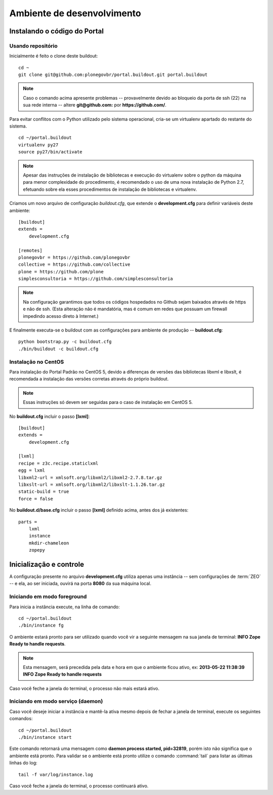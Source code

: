=======================================
Ambiente de desenvolvimento
=======================================

Instalando o código do Portal
================================

Usando repositório
---------------------

Inicialmente é feito o clone deste buildout:
::

    cd ~
    git clone git@github.com:plonegovbr/portal.buildout.git portal.buildout


.. note :: Caso o comando acima apresente problemas -- provavelmente devido ao
           bloqueio da porta de ssh (22) na sua rede interna -- altere 
           **git@github.com:** por **https://github.com/**.



Para evitar conflitos com o Python utilizado pelo sistema operacional, cria-se
um virtualenv apartado do restante do sistema.
::

    cd ~/portal.buildout
    virtualenv py27
    source py27/bin/activate
    
.. note :: Apesar das instruções de instalação de bibliotecas e execução
           do virtualenv sobre o python da máquina para menor complexidade
           do procedimento, é recomendado o uso de uma nova instalação de
           Python 2.7, efetuando sobre ela esses procedimentos de
           instalação de bibliotecas e virtualenv.

Criamos um novo arquivo de configuração *buildout.cfg*, que extende o 
**development.cfg** para definir variáveis deste ambiente::

    [buildout]
    extends =
        development.cfg

    [remotes]
    plonegovbr = https://github.com/plonegovbr
    collective = https://github.com/collective
    plone = https://github.com/plone
    simplesconsultoria = https://github.com/simplesconsultoria

.. note :: Na configuração garantimos que todos os códigos hospedados no
           Github sejam baixados através de https e não de ssh. (Esta 
           alteração não é mandatória, mas é comum em redes que possuam
           um firewall impedindo acesso direto à Internet.)

E finalmente executa-se o buildout com as configurações para ambiente de
produção -- **buildout.cfg**::

    python bootstrap.py -c buildout.cfg
    ./bin/buildout -c buildout.cfg

Instalação no CentOS
-----------------------

Para instalação do Portal Padrão no CentOS 5, devido a diferenças de versões
das bibliotecas libxml e libxslt, é recomendada a instalação das versões
corretas através do próprio buildout.

.. note :: Essas instruções só devem ser seguidas para o caso de
           instalação em CentOS 5.

No **buildout.cfg** incluir o passo **[lxml]**: 
::
    [buildout]
    extends =
        development.cfg

    [lxml]
    recipe = z3c.recipe.staticlxml
    egg = lxml
    libxml2-url = xmlsoft.org/libxml2/libxml2-2.7.8.tar.gz
    libxslt-url = xmlsoft.org/libxml2/libxslt-1.1.26.tar.gz
    static-build = true
    force = false

No **buildout.d/base.cfg** incluir o passo **[lxml]** definido acima, antes
dos já existentes: 
::
    parts =
        lxml
        instance
        mkdir-chameleon
        zopepy

Inicialização e controle
==========================

A configuração presente no arquivo **development.cfg** utiliza apenas uma
instância -- sem configurações de :term:`ZEO` -- e ela, ao ser iniciada, ouvirá na
porta **8080** da sua máquina local.

Iniciando em modo foreground
------------------------------------

Para inicia a instância execute, na linha de comando::

    cd ~/portal.buildout
    ./bin/instance fg

O ambiente estará pronto para ser utilizado quando você vir a seguinte
mensagem na sua janela de terminal: **INFO Zope Ready to handle requests**.

.. note :: Esta mensagem, será precedida pela data e hora em que o ambiente
           ficou ativo, ex: **2013-05-22 11:38:39 INFO Zope Ready to handle
           requests**

Caso você feche a janela do terminal, o processo não mais estará ativo.


Iniciando em modo serviço (daemon)
------------------------------------

Caso você deseje iniciar a instância e mantê-la ativa mesmo depois de fechar
a janela de terminal, execute os seguintes comandos::

    cd ~/portal.buildout
    ./bin/instance start

Este comando retornará uma mensagem como **daemon process started, pid=32819**,
porém isto não significa que o ambiente está pronto. Para validar se o ambiente
está pronto utilize o comando :command:`tail` para listar as últimas linhas do log::

    tail -f var/log/instance.log 

Caso você feche a janela do terminal, o processo continuará ativo.
